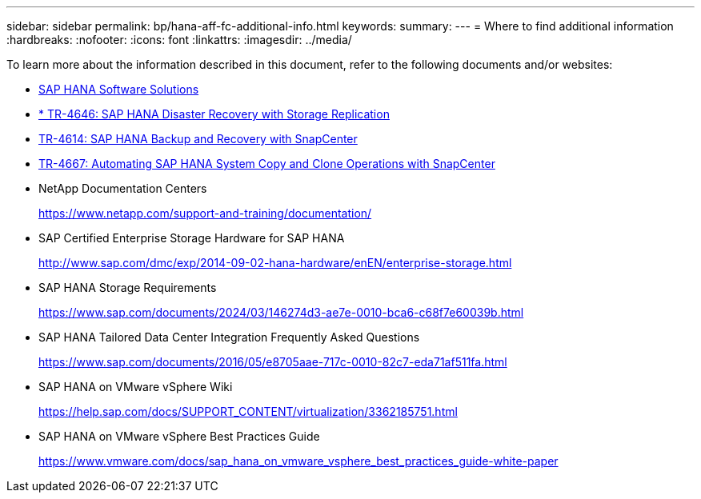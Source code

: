---
sidebar: sidebar
permalink: bp/hana-aff-fc-additional-info.html
keywords:
summary:
---
= Where to find additional information
:hardbreaks:
:nofooter:
:icons: font
:linkattrs:
:imagesdir: ../media/

//
// This file was created with NDAC Version 2.0 (August 17, 2020)
//
// 2021-05-20 16:47:33.821615
//

[.lead]
To learn more about the information described in this document, refer to the following documents and/or websites:

* link:../index.html[SAP HANA Software Solutions]
* link:../backup/hana-dr-sr-pdf-link.html[* TR-4646: SAP HANA Disaster Recovery with Storage Replication]
* link:../backup/hana-br-scs-overview.html[TR-4614: SAP HANA Backup and Recovery with SnapCenter]
* link:../lifecycle/sc-copy-clone-introduction.html[TR-4667: Automating SAP HANA System Copy and Clone Operations with SnapCenter]

* NetApp Documentation Centers
+
https://www.netapp.com/support-and-training/documentation/[https://www.netapp.com/support-and-training/documentation/^]


* SAP Certified Enterprise Storage Hardware for SAP HANA
+
http://www.sap.com/dmc/exp/2014-09-02-hana-hardware/enEN/enterprise-storage.html[http://www.sap.com/dmc/exp/2014-09-02-hana-hardware/enEN/enterprise-storage.html^]
* SAP HANA Storage Requirements
+
https://www.sap.com/documents/2024/03/146274d3-ae7e-0010-bca6-c68f7e60039b.html[https://www.sap.com/documents/2024/03/146274d3-ae7e-0010-bca6-c68f7e60039b.html^]
* SAP HANA Tailored Data Center Integration Frequently Asked Questions
+
https://www.sap.com/documents/2016/05/e8705aae-717c-0010-82c7-eda71af511fa.html[https://www.sap.com/documents/2016/05/e8705aae-717c-0010-82c7-eda71af511fa.html^]
* SAP HANA on VMware vSphere Wiki
+
https://help.sap.com/docs/SUPPORT_CONTENT/virtualization/3362185751.html[https://help.sap.com/docs/SUPPORT_CONTENT/virtualization/3362185751.html^]
* SAP HANA on VMware vSphere Best Practices Guide
+
https://www.vmware.com/docs/sap_hana_on_vmware_vsphere_best_practices_guide-white-paper[https://www.vmware.com/docs/sap_hana_on_vmware_vsphere_best_practices_guide-white-paper^]



